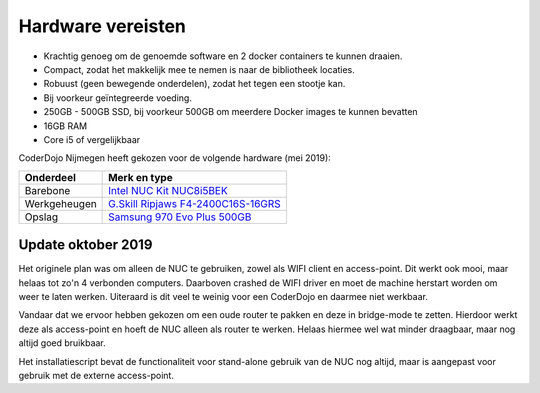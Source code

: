 Hardware vereisten
==================

* Krachtig genoeg om de genoemde software en 2 docker containers te kunnen draaien.
* Compact, zodat het makkelijk mee te nemen is naar de bibliotheek locaties.
* Robuust (geen bewegende onderdelen), zodat het tegen een stootje kan.
* Bij voorkeur geïntegreerde voeding.
* 250GB - 500GB SSD, bij voorkeur 500GB om meerdere Docker images te kunnen bevatten
* 16GB RAM
* Core i5 of vergelijkbaar

CoderDojo Nijmegen heeft gekozen voor de volgende hardware (mei 2019):

============   =================================
Onderdeel      Merk en type
============   =================================
Barebone       `Intel NUC Kit NUC8i5BEK <https://tweakers.net/pricewatch/1239721/intel-nuc-kit-nuc8i5bek.html>`_
Werkgeheugen   `G.Skill Ripjaws F4-2400C16S-16GRS <https://tweakers.net/pricewatch/548343/g-punt-skill-ripjaws-f4-2400c16s-16grs.html>`_
Opslag         `Samsung 970 Evo Plus 500GB <https://tweakers.net/pricewatch/1303746/samsung-970-evo-plus-500gb.html>`_
============   =================================

Update oktober 2019
-------------------

Het originele plan was om alleen de NUC te gebruiken, zowel als WIFI client en access-point. Dit werkt ook mooi, maar
helaas tot zo'n 4 verbonden computers. Daarboven crashed de WIFI driver en moet de machine herstart worden om weer
te laten werken. Uiteraard is dit veel te weinig voor een CoderDojo en daarmee niet werkbaar.

Vandaar dat we ervoor hebben gekozen om een oude router te pakken en deze in bridge-mode te zetten. Hierdoor werkt deze
als access-point en hoeft de NUC alleen als router te werken. Helaas hiermee wel wat minder draagbaar, maar nog altijd
goed bruikbaar.

Het installatiescript bevat de functionaliteit voor stand-alone gebruik van de NUC nog altijd, maar is aangepast voor
gebruik met de externe access-point.